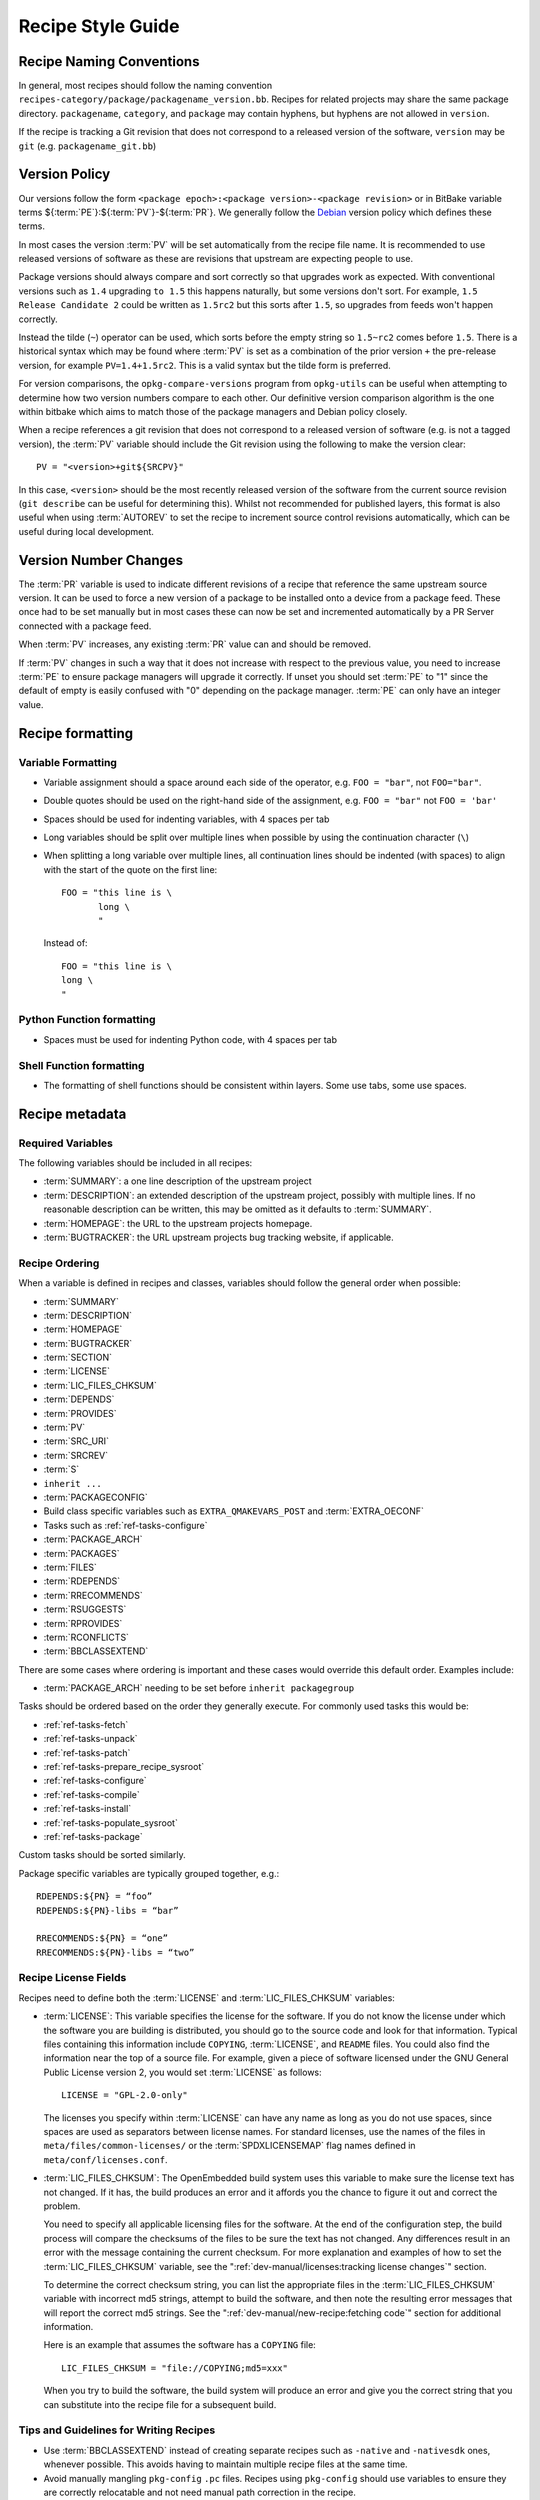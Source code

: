 .. SPDX-License-Identifier: CC-BY-SA-2.0-UK

Recipe Style Guide
******************

Recipe Naming Conventions
=========================

In general, most recipes should follow the naming convention
``recipes-category/package/packagename_version.bb``. Recipes for related
projects may share the same package directory. ``packagename``, ``category``,
and ``package`` may contain hyphens, but hyphens are not allowed in ``version``.

If the recipe is tracking a Git revision that does not correspond to a released
version of the software, ``version`` may be ``git`` (e.g. ``packagename_git.bb``)

Version Policy
==============

Our versions follow the form ``<package epoch>:<package version>-<package revision>``
or in BitBake variable terms ${:term:`PE`}:${:term:`PV`}-${:term:`PR`}. We
generally follow the `Debian <https://www.debian.org/doc/debian-policy/ch-controlfields.html#version>`__
version policy which defines these terms.

In most cases the version :term:`PV` will be set automatically from the recipe
file name. It is recommended to use released versions of software as these are
revisions that upstream are expecting people to use.

Package versions should always compare and sort correctly so that upgrades work
as expected. With conventional versions such as ``1.4`` upgrading ``to 1.5``
this happens naturally, but some versions don't sort. For example,
``1.5 Release Candidate 2`` could be written as ``1.5rc2`` but this sorts after
``1.5``, so upgrades from feeds won't happen correctly.

Instead the tilde (``~``) operator can be used, which sorts before the empty
string so ``1.5~rc2`` comes before ``1.5``. There is a historical syntax which
may be found where :term:`PV` is set as a combination of the prior version
``+`` the pre-release version, for example ``PV=1.4+1.5rc2``. This is a valid
syntax but the tilde form is preferred.

For version comparisons, the ``opkg-compare-versions`` program from
``opkg-utils`` can be useful when attempting to determine how two version
numbers compare to each other. Our definitive version comparison algorithm is
the one within bitbake which aims to match those of the package managers and
Debian policy closely.

When a recipe references a git revision that does not correspond to a released
version of software (e.g. is not a tagged version), the :term:`PV` variable
should include the Git revision using the following to make the
version clear::

    PV = "<version>+git${SRCPV}"

In this case, ``<version>`` should be the most recently released version of the
software from the current source revision (``git describe`` can be useful for
determining this). Whilst not recommended for published layers, this format is
also useful when using :term:`AUTOREV` to set the recipe to increment source
control revisions automatically, which can be useful during local development.

Version Number Changes
======================

The :term:`PR` variable is used to indicate different revisions of a recipe
that reference the same upstream source version. It can be used to force a
new version of a package to be installed onto a device from a package feed.
These once had to be set manually but in most cases these can now be set and
incremented automatically by a PR Server connected with a package feed.

When :term:`PV` increases, any existing :term:`PR` value can and should be
removed.

If :term:`PV` changes in such a way that it does not increase with respect to
the previous value, you need to increase :term:`PE` to ensure package managers
will upgrade it correctly. If unset you should set :term:`PE` to "1" since
the default of empty is easily confused with "0" depending on the package
manager. :term:`PE` can only have an integer value.

Recipe formatting
=================

Variable Formatting
-------------------

-  Variable assignment should a space around each side of the operator, e.g.
   ``FOO = "bar"``, not ``FOO="bar"``.

-  Double quotes should be used on the right-hand side of the assignment,
   e.g. ``FOO = "bar"`` not ``FOO = 'bar'``

-  Spaces should be used for indenting variables, with 4 spaces per tab

-  Long variables should be split over multiple lines when possible by using
   the continuation character (``\``)

-  When splitting a long variable over multiple lines, all continuation lines
   should be indented (with spaces) to align with the start of the quote on the
   first line::

       FOO = "this line is \
              long \
              "

   Instead of::

       FOO = "this line is \
       long \
       "

Python Function formatting
--------------------------

-  Spaces must be used for indenting Python code, with 4 spaces per tab

Shell Function formatting
-------------------------

-  The formatting of shell functions should be consistent within layers.
   Some use tabs, some use spaces.

Recipe metadata
===============

Required Variables
------------------

The following variables should be included in all recipes:

-  :term:`SUMMARY`: a one line description of the upstream project

-  :term:`DESCRIPTION`: an extended description of the upstream project,
   possibly with multiple lines. If no reasonable description can be written,
   this may be omitted as it defaults to :term:`SUMMARY`.

-  :term:`HOMEPAGE`: the URL to the upstream projects homepage.

-  :term:`BUGTRACKER`: the URL upstream projects bug tracking website,
   if applicable.

Recipe Ordering
---------------

When a variable is defined in recipes and classes, variables should follow the
general order when possible:

-  :term:`SUMMARY`
-  :term:`DESCRIPTION`
-  :term:`HOMEPAGE`
-  :term:`BUGTRACKER`
-  :term:`SECTION`
-  :term:`LICENSE`
-  :term:`LIC_FILES_CHKSUM`
-  :term:`DEPENDS`
-  :term:`PROVIDES`
-  :term:`PV`
-  :term:`SRC_URI`
-  :term:`SRCREV`
-  :term:`S`
-  ``inherit ...``
-  :term:`PACKAGECONFIG`
-  Build class specific variables such as ``EXTRA_QMAKEVARS_POST`` and :term:`EXTRA_OECONF`
-  Tasks such as :ref:`ref-tasks-configure`
-  :term:`PACKAGE_ARCH`
-  :term:`PACKAGES`
-  :term:`FILES`
-  :term:`RDEPENDS`
-  :term:`RRECOMMENDS`
-  :term:`RSUGGESTS`
-  :term:`RPROVIDES`
-  :term:`RCONFLICTS`
-  :term:`BBCLASSEXTEND`

There are some cases where ordering is important and these cases would override
this default order. Examples include:

-  :term:`PACKAGE_ARCH` needing to be set before ``inherit packagegroup``

Tasks should be ordered based on the order they generally execute. For commonly
used tasks this would be:

-  :ref:`ref-tasks-fetch`
-  :ref:`ref-tasks-unpack`
-  :ref:`ref-tasks-patch`
-  :ref:`ref-tasks-prepare_recipe_sysroot`
-  :ref:`ref-tasks-configure`
-  :ref:`ref-tasks-compile`
-  :ref:`ref-tasks-install`
-  :ref:`ref-tasks-populate_sysroot`
-  :ref:`ref-tasks-package`

Custom tasks should be sorted similarly.

Package specific variables are typically grouped together, e.g.::

    RDEPENDS:${PN} = “foo”
    RDEPENDS:${PN}-libs = “bar”

    RRECOMMENDS:${PN} = “one”
    RRECOMMENDS:${PN}-libs = “two”

Recipe License Fields
---------------------

Recipes need to define both the :term:`LICENSE` and
:term:`LIC_FILES_CHKSUM` variables:

-  :term:`LICENSE`: This variable specifies the license for the software.
   If you do not know the license under which the software you are
   building is distributed, you should go to the source code and look
   for that information. Typical files containing this information
   include ``COPYING``, :term:`LICENSE`, and ``README`` files. You could
   also find the information near the top of a source file. For example,
   given a piece of software licensed under the GNU General Public
   License version 2, you would set :term:`LICENSE` as follows::

      LICENSE = "GPL-2.0-only"

   The licenses you specify within :term:`LICENSE` can have any name as long
   as you do not use spaces, since spaces are used as separators between
   license names. For standard licenses, use the names of the files in
   ``meta/files/common-licenses/`` or the :term:`SPDXLICENSEMAP` flag names
   defined in ``meta/conf/licenses.conf``.

-  :term:`LIC_FILES_CHKSUM`: The OpenEmbedded build system uses this
   variable to make sure the license text has not changed. If it has,
   the build produces an error and it affords you the chance to figure
   it out and correct the problem.

   You need to specify all applicable licensing files for the software.
   At the end of the configuration step, the build process will compare
   the checksums of the files to be sure the text has not changed. Any
   differences result in an error with the message containing the
   current checksum. For more explanation and examples of how to set the
   :term:`LIC_FILES_CHKSUM` variable, see the
   ":ref:`dev-manual/licenses:tracking license changes`" section.

   To determine the correct checksum string, you can list the
   appropriate files in the :term:`LIC_FILES_CHKSUM` variable with incorrect
   md5 strings, attempt to build the software, and then note the
   resulting error messages that will report the correct md5 strings.
   See the ":ref:`dev-manual/new-recipe:fetching code`" section for
   additional information.

   Here is an example that assumes the software has a ``COPYING`` file::

      LIC_FILES_CHKSUM = "file://COPYING;md5=xxx"

   When you try to build the
   software, the build system will produce an error and give you the
   correct string that you can substitute into the recipe file for a
   subsequent build.

Tips and Guidelines for Writing Recipes
---------------------------------------

-  Use :term:`BBCLASSEXTEND` instead of creating separate recipes such as ``-native``
   and ``-nativesdk`` ones, whenever possible. This avoids having to maintain multiple
   recipe files at the same time.

-  Avoid manually mangling ``pkg-config`` ``.pc`` files.
   Recipes using ``pkg-config`` should use variables to ensure they are correctly
   relocatable and not need manual path correction in the recipe.

